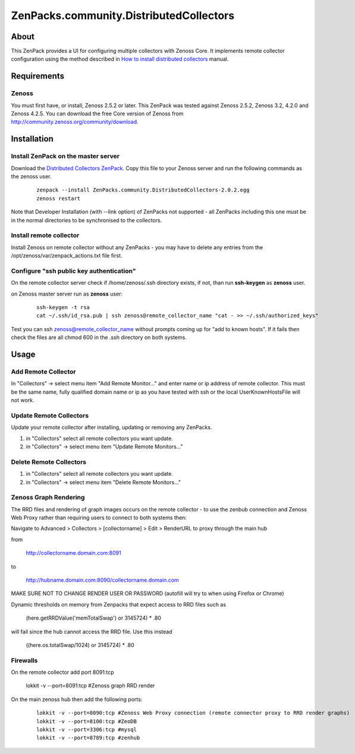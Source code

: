 ========================================
ZenPacks.community.DistributedCollectors
========================================

About
=====

This ZenPack provides a UI for configuring multiple collectors with Zenoss Core.
It implements remote collector configuration using the method described in `How
to install distributed collectors <http://community.zenoss.org/docs/DOC-2496>`_
manual.

Requirements
============

Zenoss
------

You must first have, or install, Zenoss 2.5.2 or later. This ZenPack was tested
against Zenoss 2.5.2, Zenoss 3.2, 4.2.0 and Zenoss 4.2.5. You can download the
free Core version of Zenoss from http://community.zenoss.org/community/download.

Installation
============

Install ZenPack on the master server
--------------------------------

Download the `Distributed Collectors ZenPack <http://wiki.zenoss.org/ZenPack:Distributed_Collector_%28Open_Source%29>`_.
Copy this file to your Zenoss server and run the following commands as the zenoss
user.

    ::

        zenpack --install ZenPacks.community.DistributedCollectors-2.0.2.egg
        zenoss restart

Note that Developer Installation (with --link option) of ZenPacks not supported
- all ZenPacks including this one must be in the normal directories to be
synchronised to the collectors.

Install remote collector
------------------------

Install Zenoss on remote collector without any ZenPacks - you may have to delete
any entries from the /opt/zenoss/var/zenpack_actions.txt file first.


Configure "ssh public key authentication"
-----------------------------------------

On the remote collector server check if /home/zenoss/.ssh directory exists, if
not, than run **ssh-keygen** as **zenoss** user.

on Zenoss master server run as **zenoss** user:

    ::

        ssh-keygen -t rsa
        cat ~/.ssh/id_rsa.pub | ssh zenoss@remote_collector_name "cat - >> ~/.ssh/authorized_keys"

Test you can ssh zenoss@remote_collector_name without prompts coming up for "add
to known hosts". If it fails then check the files are all chmod 600 in the .ssh
directory on both systems.


Usage
=====

Add Remote Collector
-----------------------

In "Collectors" -> select menu item "Add Remote Monitor..." and enter name or ip
address of remote collector. This must be the same name, fully qualified domain
name or ip as you have tested with ssh or the local UserKnownHostsFile will not
work.

Update Remote Collectors
--------------------------

Update your remote collector after installing, updating or removing any ZenPacks.

#. in "Collectors" select all remote collectors you want update.
#. in "Collectors" -> select menu item "Update Remote Monitors..."

Delete Remote Collectors
--------------------------

#. in "Collectors" select all remote collectors you want update.
#. in "Collectors" -> select menu item "Delete Remote Monitors..."


Zenoss Graph Rendering
-------------------------
The RRD files and rendering of graph images occurs on the remote collector - to
use the zenbub connection and Zenoss Web Proxy rather than requiring users to
connect to both systems then:

Navigate to Advanced > Collectors > [collectorname] > Edit > RenderURL to proxy
through the main hub

from

        http://collectorname.domain.com:8091
to

        http://hubname.domain.com:8090/collectorname.domain.com

MAKE SURE NOT TO CHANGE RENDER USER OR PASSWORD (autofill will try to when using
Firefox or Chrome)

Dynamic thresholds on memory from Zenpacks that expect access to RRD files such as

    (here.getRRDValue('memTotalSwap') or 3145724) * .80
will fail since the hub cannot access the RRD file. Use this instead

    ((here.os.totalSwap/1024) or 3145724) * .80


Firewalls
----------
On the remote collector add port 8091:tcp

        lokkit -v --port=8091:tcp #Zenoss graph RRD render

On the main zenoss hub then add the following ports:

    ::

        lokkit -v --port=8090:tcp #Zenoss Web Proxy connection (remote connector proxy to RRD render graphs)
        lokkit -v --port=8100:tcp #ZeoDB
        lokkit -v --port=3306:tcp #mysql
        lokkit -v --port=8789:tcp #zenhub


